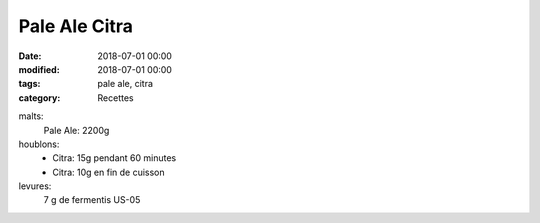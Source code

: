 Pale Ale Citra
##############

:date: 2018-07-01 00:00
:modified: 2018-07-01 00:00
:tags: pale ale, citra
:category: Recettes

malts:
	Pale Ale: 2200g

houblons:
	* Citra: 15g pendant 60 minutes
	* Citra: 10g en fin de cuisson

levures: 
	7 g de fermentis US-05

